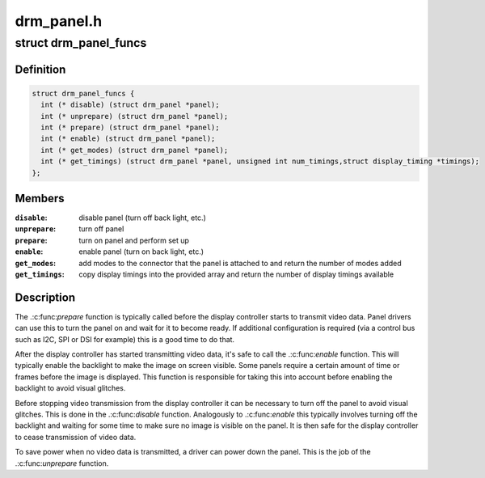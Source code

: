 .. -*- coding: utf-8; mode: rst -*-

===========
drm_panel.h
===========


.. _`drm_panel_funcs`:

struct drm_panel_funcs
======================

.. c:type:: drm_panel_funcs

    perform operations on a given panel


.. _`drm_panel_funcs.definition`:

Definition
----------

.. code-block:: c

  struct drm_panel_funcs {
    int (* disable) (struct drm_panel *panel);
    int (* unprepare) (struct drm_panel *panel);
    int (* prepare) (struct drm_panel *panel);
    int (* enable) (struct drm_panel *panel);
    int (* get_modes) (struct drm_panel *panel);
    int (* get_timings) (struct drm_panel *panel, unsigned int num_timings,struct display_timing *timings);
  };


.. _`drm_panel_funcs.members`:

Members
-------

:``disable``:
    disable panel (turn off back light, etc.)

:``unprepare``:
    turn off panel

:``prepare``:
    turn on panel and perform set up

:``enable``:
    enable panel (turn on back light, etc.)

:``get_modes``:
    add modes to the connector that the panel is attached to and
    return the number of modes added

:``get_timings``:
    copy display timings into the provided array and return
    the number of display timings available




.. _`drm_panel_funcs.description`:

Description
-----------

The .:c:func:`prepare` function is typically called before the display controller
starts to transmit video data. Panel drivers can use this to turn the panel
on and wait for it to become ready. If additional configuration is required
(via a control bus such as I2C, SPI or DSI for example) this is a good time
to do that.

After the display controller has started transmitting video data, it's safe
to call the .:c:func:`enable` function. This will typically enable the backlight to
make the image on screen visible. Some panels require a certain amount of
time or frames before the image is displayed. This function is responsible
for taking this into account before enabling the backlight to avoid visual
glitches.

Before stopping video transmission from the display controller it can be
necessary to turn off the panel to avoid visual glitches. This is done in
the .:c:func:`disable` function. Analogously to .:c:func:`enable` this typically involves
turning off the backlight and waiting for some time to make sure no image
is visible on the panel. It is then safe for the display controller to
cease transmission of video data.

To save power when no video data is transmitted, a driver can power down
the panel. This is the job of the .:c:func:`unprepare` function.

